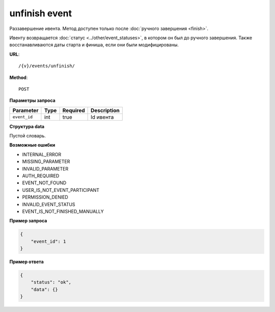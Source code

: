 unfinish event
==============

Раззавершение ивента. Метод доступен только после :doc:`ручного завершения <finish>`.

Ивенту возвращается :doc:`статус <../other/event_statuses>`, в котором он был до ручного завершения. Также восстанавливаются даты старта и финиша, если они были модифицированы.

**URL**::

    /{v}/events/unfinish/

**Method**::

    POST

**Параметры запроса**

============  ====  ========  ===========
Parameter     Type  Required  Description
============  ====  ========  ===========
``event_id``  int   true      Id ивента
============  ====  ========  ===========

**Структура data**

Пустой словарь.

**Возможные ошибки**

* INTERNAL_ERROR
* MISSING_PARAMETER
* INVALID_PARAMETER
* AUTH_REQUIRED
* EVENT_NOT_FOUND
* USER_IS_NOT_EVENT_PARTICIPANT
* PERMISSION_DENIED
* INVALID_EVENT_STATUS
* EVENT_IS_NOT_FINISHED_MANUALLY

**Пример запроса**

.. code-block:: javascript

    {
        "event_id": 1
    }

**Пример ответа**

.. code-block:: javascript

    {
        "status": "ok",
        "data": {}
    }